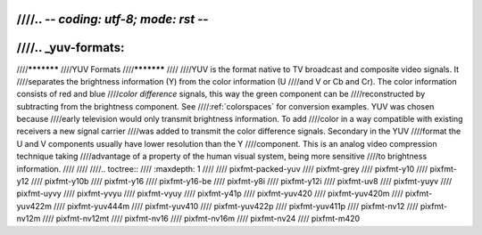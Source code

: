 ////.. -*- coding: utf-8; mode: rst -*-
////
////.. _yuv-formats:
////
////***********
////YUV Formats
////***********
////
////YUV is the format native to TV broadcast and composite video signals. It
////separates the brightness information (Y) from the color information (U
////and V or Cb and Cr). The color information consists of red and blue
////*color difference* signals, this way the green component can be
////reconstructed by subtracting from the brightness component. See
////:ref:`colorspaces` for conversion examples. YUV was chosen because
////early television would only transmit brightness information. To add
////color in a way compatible with existing receivers a new signal carrier
////was added to transmit the color difference signals. Secondary in the YUV
////format the U and V components usually have lower resolution than the Y
////component. This is an analog video compression technique taking
////advantage of a property of the human visual system, being more sensitive
////to brightness information.
////
////
////.. toctree::
////    :maxdepth: 1
////
////    pixfmt-packed-yuv
////    pixfmt-grey
////    pixfmt-y10
////    pixfmt-y12
////    pixfmt-y10b
////    pixfmt-y16
////    pixfmt-y16-be
////    pixfmt-y8i
////    pixfmt-y12i
////    pixfmt-uv8
////    pixfmt-yuyv
////    pixfmt-uyvy
////    pixfmt-yvyu
////    pixfmt-vyuy
////    pixfmt-y41p
////    pixfmt-yuv420
////    pixfmt-yuv420m
////    pixfmt-yuv422m
////    pixfmt-yuv444m
////    pixfmt-yuv410
////    pixfmt-yuv422p
////    pixfmt-yuv411p
////    pixfmt-nv12
////    pixfmt-nv12m
////    pixfmt-nv12mt
////    pixfmt-nv16
////    pixfmt-nv16m
////    pixfmt-nv24
////    pixfmt-m420
